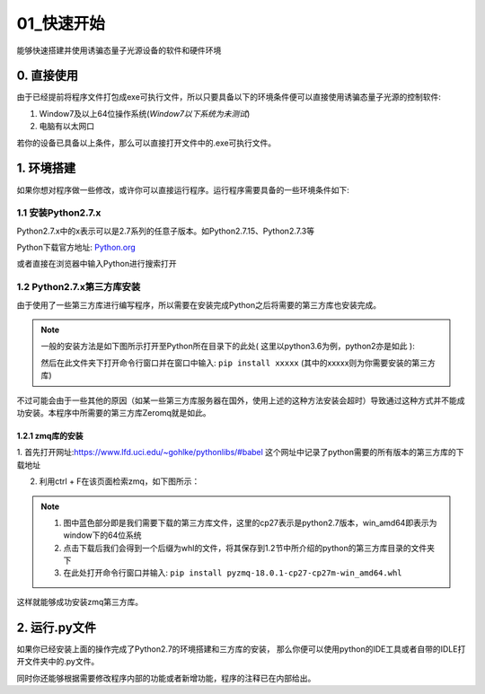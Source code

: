 ==========
01_快速开始
==========

能够快速搭建并使用诱骗态量子光源设备的软件和硬件环境


0. 直接使用
==========

由于已经提前将程序文件打包成exe可执行文件，所以只要具备以下的环境条件便可以直接使用诱骗态量子光源的控制软件:

1. Window7及以上64位操作系统(*Window7以下系统为未测试*) 
#. 电脑有以太网口

若你的设备已具备以上条件，那么可以直接打开文件中的.exe可执行文件。

1. 环境搭建
===========

如果你想对程序做一些修改，或许你可以直接运行程序。运行程序需要具备的一些环境条件如下:

1.1 安装Python2.7.x
--------------------

Python2.7.x中的x表示可以是2.7系列的任意子版本。如Python2.7.15、Python2.7.3等

Python下载官方地址:
`Python.org <https://www.python.org/>`_

或者直接在浏览器中输入Python进行搜索打开

1.2 Python2.7.x第三方库安装
---------------------

由于使用了一些第三方库进行编写程序，所以需要在安装完成Python之后将需要的第三方库也安装完成。

.. note::
    一般的安装方法是如下图所示打开至Python所在目录下的此处( 这里以python3.6为例，python2亦是如此 ):

    .. image:: ./lujin.png

    然后在此文件夹下打开命令行窗口并在窗口中输入: ``pip install xxxxx`` (其中的xxxxx则为你需要安装的第三方库)

不过可能会由于一些其他的原因（如某一些第三方库服务器在国外，使用上述的这种方法安装会超时）导致通过这种方式并不能成功安装。本程序中所需要的第三方库Zeromq就是如此。

1.2.1 zmq库的安装
^^^^^^^^^^^^^^^^

1. 首先打开网址:`https://www.lfd.uci.edu/~gohlke/pythonlibs/#babel <https://www.lfd.uci.edu/~gohlke/pythonlibs/#babel>`_
这个网址中记录了python需要的所有版本的第三方库的下载地址

2. 利用ctrl + F在该页面检索zmq，如下图所示：

.. image:: ./zmq1.png


.. note::
    1. 图中蓝色部分即是我们需要下载的第三方库文件，这里的cp27表示是python2.7版本，win_amd64即表示为window下的64位系统
    2. 点击下载后我们会得到一个后缀为whl的文件，将其保存到1.2节中所介绍的python的第三方库目录的文件夹下
    3. 在此处打开命令行窗口并输入: ``pip install pyzmq‑18.0.1‑cp27‑cp27m‑win_amd64.whl``

这样就能够成功安装zmq第三方库。

2. 运行.py文件
===========

如果你已经安装上面的操作完成了Python2.7的环境搭建和三方库的安装，
那么你便可以使用python的IDE工具或者自带的IDLE打开文件夹中的.py文件。

同时你还能够根据需要修改程序内部的功能或者新增功能，程序的注释已在内部给出。

